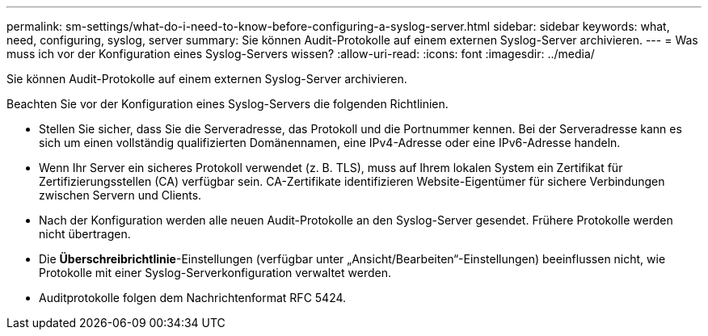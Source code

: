---
permalink: sm-settings/what-do-i-need-to-know-before-configuring-a-syslog-server.html 
sidebar: sidebar 
keywords: what, need, configuring, syslog, server 
summary: Sie können Audit-Protokolle auf einem externen Syslog-Server archivieren. 
---
= Was muss ich vor der Konfiguration eines Syslog-Servers wissen?
:allow-uri-read: 
:icons: font
:imagesdir: ../media/


[role="lead"]
Sie können Audit-Protokolle auf einem externen Syslog-Server archivieren.

Beachten Sie vor der Konfiguration eines Syslog-Servers die folgenden Richtlinien.

* Stellen Sie sicher, dass Sie die Serveradresse, das Protokoll und die Portnummer kennen. Bei der Serveradresse kann es sich um einen vollständig qualifizierten Domänennamen, eine IPv4-Adresse oder eine IPv6-Adresse handeln.
* Wenn Ihr Server ein sicheres Protokoll verwendet (z. B. TLS), muss auf Ihrem lokalen System ein Zertifikat für Zertifizierungsstellen (CA) verfügbar sein. CA-Zertifikate identifizieren Website-Eigentümer für sichere Verbindungen zwischen Servern und Clients.
* Nach der Konfiguration werden alle neuen Audit-Protokolle an den Syslog-Server gesendet. Frühere Protokolle werden nicht übertragen.
* Die *Überschreibrichtlinie*-Einstellungen (verfügbar unter „Ansicht/Bearbeiten“-Einstellungen) beeinflussen nicht, wie Protokolle mit einer Syslog-Serverkonfiguration verwaltet werden.
* Auditprotokolle folgen dem Nachrichtenformat RFC 5424.

